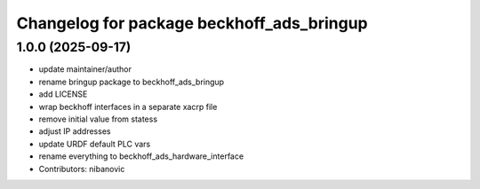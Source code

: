 ^^^^^^^^^^^^^^^^^^^^^^^^^^^^^^^^^^^^^^^^^^
Changelog for package beckhoff_ads_bringup
^^^^^^^^^^^^^^^^^^^^^^^^^^^^^^^^^^^^^^^^^^

1.0.0 (2025-09-17)
------------------
* update maintainer/author
* rename bringup package to beckhoff_ads_bringup
* add LICENSE
* wrap beckhoff interfaces in a separate xacrp file
* remove initial value from statess
* adjust IP addresses
* update URDF default PLC vars
* rename everything to beckhoff_ads_hardware_interface
* Contributors: nibanovic
